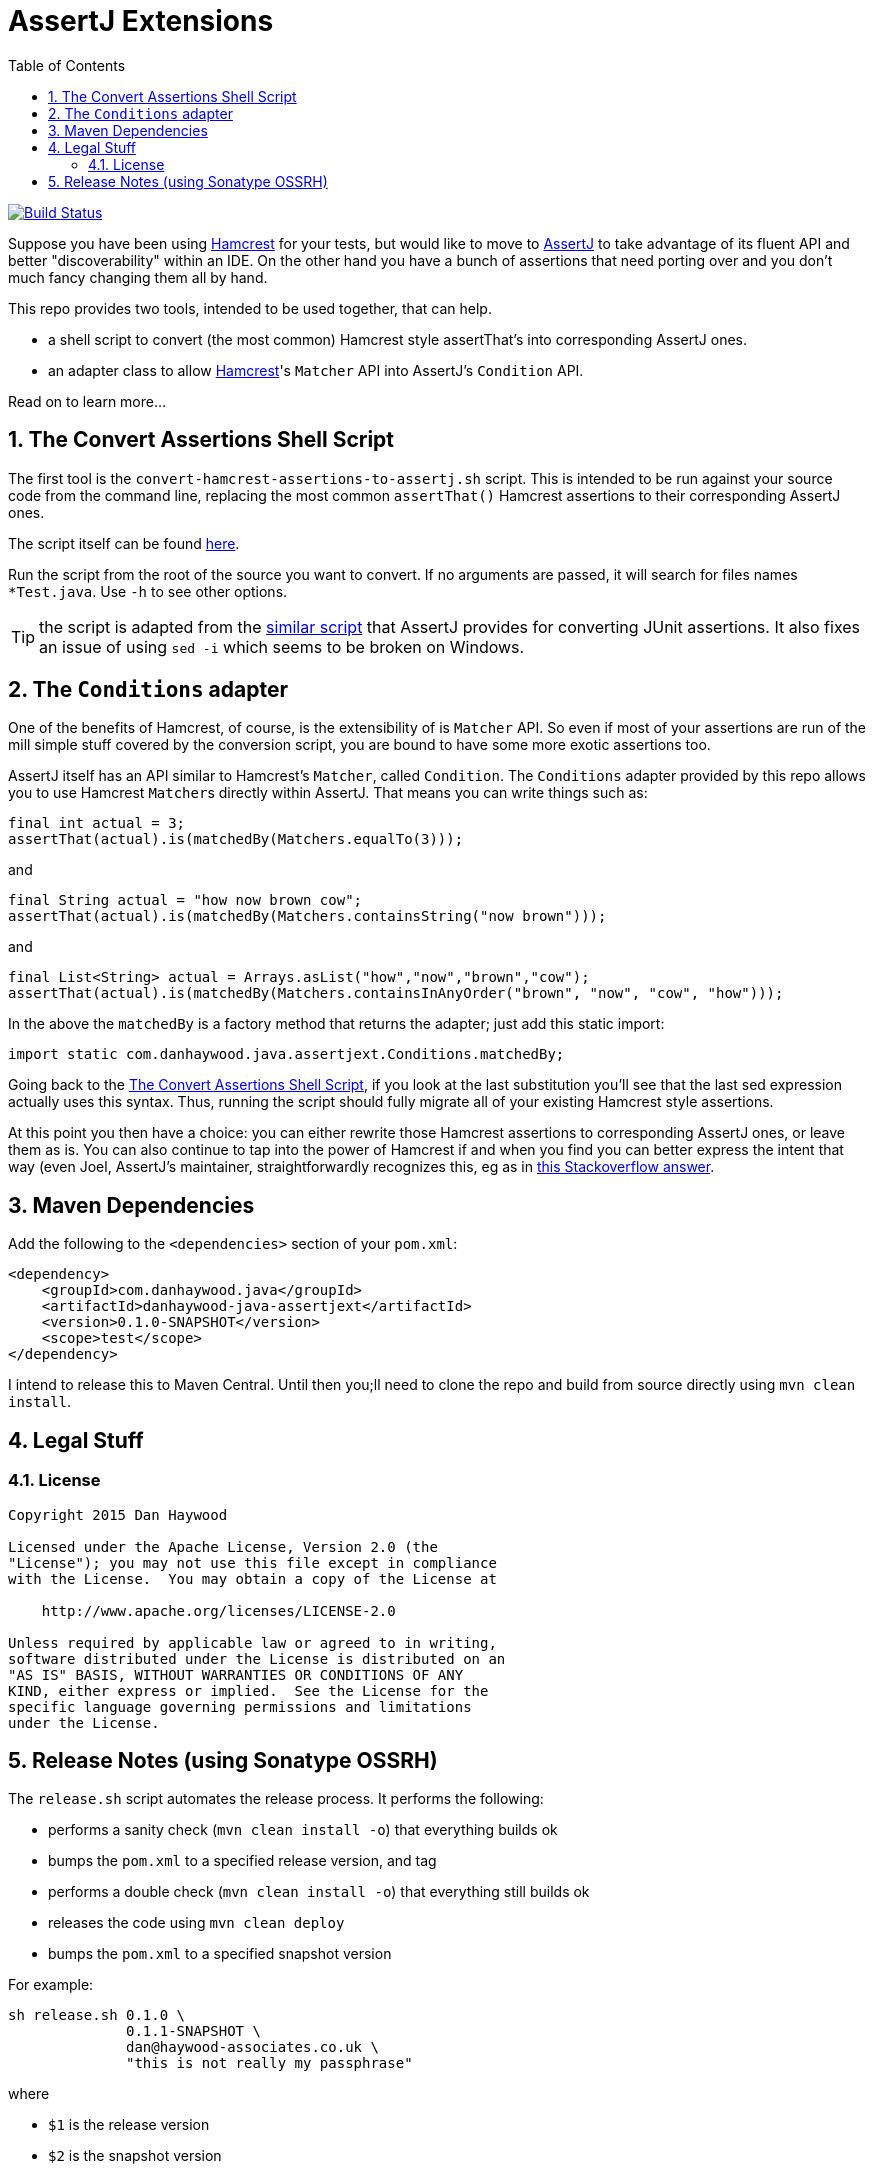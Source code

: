 = AssertJ Extensions
:Notice: Licensed to the Apache Software Foundation (ASF) under one or more contributor license agreements. See the NOTICE file distributed with this work for additional information regarding copyright ownership. The ASF licenses this file to you under the Apache License, Version 2.0 (the "License"); you may not use this file except in compliance with the License. You may obtain a copy of the License at. http://www.apache.org/licenses/LICENSE-2.0 . Unless required by applicable law or agreed to in writing, software distributed under the License is distributed on an "AS IS" BASIS, WITHOUT WARRANTIES OR  CONDITIONS OF ANY KIND, either express or implied. See the License for the specific language governing permissions and limitations under the License.
:_basedir: ./
:_imagesdir: images/
:toc: right
:numbered:

image:https://travis-ci.org/danhaywood/java-assertjext.png?branch=master[Build Status, link="https://travis-ci.org/danhaywood/java-assertjext"]

Suppose you have been using link:http://hamcrest.org/JavaHamcrest/[Hamcrest] for your tests, but would like to move to link:joel-costigliola.github.io/assertj[AssertJ] to take advantage of its fluent API and better "discoverability" within an IDE.  On the other hand you have a bunch of assertions that need porting over and you don't much fancy changing them all by hand.

This repo provides two tools, intended to be used together, that can help.

* a shell script to convert (the most common) Hamcrest style assertThat's into corresponding AssertJ ones.

* an adapter class to allow link:http://hamcrest.org[Hamcrest]'s `Matcher` API into AssertJ's `Condition` API.

Read on to learn more...

## The Convert Assertions Shell Script

The first tool is the `convert-hamcrest-assertions-to-assertj.sh` script.  This is intended to be run against your source code from the command line, replacing the most common `assertThat()` Hamcrest assertions to their corresponding AssertJ ones.

The script itself can be found link:http://github.com/danhaywood/java-assertjext/blob/master/convert-hamcrest-assertions-to-assertj.sh?raw=true[here].

Run the script from the root of the source you want to convert.  If no arguments are passed, it will search for files names `*Test.java`.  Use `-h` to see other options.

TIP: the script is adapted from the link:http://joel-costigliola.github.io/assertj/assertj-core-converting-junit-assertions-to-assertj.html[similar script] that AssertJ provides for converting JUnit assertions.  It also fixes an issue of using `sed -i` which seems to be broken on Windows.

## The `Conditions` adapter

One of the benefits of Hamcrest, of course, is the extensibility of is `Matcher` API.  So even if most of your assertions are run of the mill simple stuff covered by the conversion script, you are bound to have some more exotic assertions too.

AssertJ itself has an API similar to Hamcrest's `Matcher`, called `Condition`.  The `Conditions` adapter provided by this repo allows you to use Hamcrest ``Matcher``s directly within AssertJ.  That means you can write things such as:

[source,java]
----
final int actual = 3;
assertThat(actual).is(matchedBy(Matchers.equalTo(3)));
----

and

[source,java]
----
final String actual = "how now brown cow";
assertThat(actual).is(matchedBy(Matchers.containsString("now brown")));
----

and

[source,java]
----
final List<String> actual = Arrays.asList("how","now","brown","cow");
assertThat(actual).is(matchedBy(Matchers.containsInAnyOrder("brown", "now", "cow", "how")));
----

In the above the `matchedBy` is a factory method that returns the adapter; just add this static import:

[source,java]
----
import static com.danhaywood.java.assertjext.Conditions.matchedBy;
----

Going back to the <<The Convert Assertions Shell Script>>, if you look at the last substitution you'll see that the last sed expression actually uses this syntax.  Thus, running the script should fully migrate all of your existing Hamcrest style assertions.

At this point you then have a choice: you can either rewrite those Hamcrest assertions to corresponding AssertJ ones, or leave them as is.  You can also continue to tap into the power of Hamcrest if and when you find you can better express the intent that way (even Joel, AssertJ's maintainer, straightforwardly recognizes this, eg as in link:http://stackoverflow.com/a/26745752/56880[this Stackoverflow answer].

## Maven Dependencies

Add the following to the `<dependencies>` section of your `pom.xml`:

[source,xml]
----
<dependency>
    <groupId>com.danhaywood.java</groupId>
    <artifactId>danhaywood-java-assertjext</artifactId>
    <version>0.1.0-SNAPSHOT</version>
    <scope>test</scope>
</dependency>
----

I intend to release this to Maven Central.  Until then you;ll need to clone the repo and build from source directly using `mvn clean install`.


## Legal Stuff

### License

----
Copyright 2015 Dan Haywood

Licensed under the Apache License, Version 2.0 (the
"License"); you may not use this file except in compliance
with the License.  You may obtain a copy of the License at

    http://www.apache.org/licenses/LICENSE-2.0

Unless required by applicable law or agreed to in writing,
software distributed under the License is distributed on an
"AS IS" BASIS, WITHOUT WARRANTIES OR CONDITIONS OF ANY
KIND, either express or implied.  See the License for the
specific language governing permissions and limitations
under the License.
----

## Release Notes (using Sonatype OSSRH)

The `release.sh` script automates the release process.  It performs the following:

* performs a sanity check (`mvn clean install -o`) that everything builds ok
* bumps the `pom.xml` to a specified release version, and tag
* performs a double check (`mvn clean install -o`) that everything still builds ok
* releases the code using `mvn clean deploy`
* bumps the `pom.xml` to a specified snapshot version

For example:

    sh release.sh 0.1.0 \
                  0.1.1-SNAPSHOT \
                  dan@haywood-associates.co.uk \
                  "this is not really my passphrase"

where

* `$1` is the release version
* `$2` is the snapshot version
* `$3` is the email of the secret key (`~/.gnupg/secring.gpg`) to use for signing
* `$4` is the corresponding passphrase for that secret key.

Other ways of specifying the key and passphrase are available, see the `pgp-maven-plugin`'s
link:http://kohsuke.org/pgp-maven-plugin/secretkey.html[documentation].

If the script completes successfully, then push changes:

    git push origin master
    git push origin 0.1.0

If the script fails to complete, then identify the cause, perform a `git reset --hard` to start over and fix the issue
before trying again.  Note that in the `dom`'s `pom.xml` the `nexus-staging-maven-plugin` has the
`autoReleaseAfterClose` setting set to `true` (to automatically stage, close and the release the repo).  You may want
to set this to `false` if debugging an issue.

According to Sonatype's guide, it takes about 10 minutes to sync, but up to 2 hours to update [search](http://search.maven.org).

